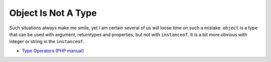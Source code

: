 .. _object-is-not-a-type:

Object Is Not A Type
--------------------

.. meta::
	:description:
		Object Is Not A Type: Such situations always make me smile, yet I am certain several of us will loose time on such a mistake.
	:twitter:card: summary_large_image
	:twitter:site: @exakat
	:twitter:title: Object Is Not A Type
	:twitter:description: Object Is Not A Type: Such situations always make me smile, yet I am certain several of us will loose time on such a mistake
	:twitter:creator: @exakat
	:twitter:image:src: https://php-tips.readthedocs.io/en/latest/_images/object_is_not_a_type.png
	:og:image: https://php-tips.readthedocs.io/en/latest/_images/object_is_not_a_type.png
	:og:title: Object Is Not A Type
	:og:type: article
	:og:description: Such situations always make me smile, yet I am certain several of us will loose time on such a mistake
	:og:url: https://php-tips.readthedocs.io/en/latest/tips/object_is_not_a_type.html
	:og:locale: en

.. raw:: html

	<script type="application/ld+json">{"@context":"https:\/\/schema.org","@graph":[{"@type":"WebPage","@id":"https:\/\/php-tips.readthedocs.io\/en\/latest\/tips\/object_is_not_a_type.html","url":"https:\/\/php-tips.readthedocs.io\/en\/latest\/tips\/object_is_not_a_type.html","name":"Object Is Not A Type","isPartOf":{"@id":"https:\/\/www.exakat.io\/"},"datePublished":"Fri, 03 Jan 2025 17:35:01 +0000","dateModified":"Fri, 03 Jan 2025 17:35:01 +0000","description":"Such situations always make me smile, yet I am certain several of us will loose time on such a mistake","inLanguage":"en-US","potentialAction":[{"@type":"ReadAction","target":["https:\/\/php-tips.readthedocs.io\/en\/latest\/tips\/object_is_not_a_type.html"]}]},{"@type":"WebSite","@id":"https:\/\/www.exakat.io\/","url":"https:\/\/www.exakat.io\/","name":"Exakat","description":"Smart PHP static analysis","inLanguage":"en-US"}]}</script>

Such situations always make me smile, yet I am certain several of us will loose time on such a mistake. ``object`` is a type that can be used with argument, returntypes and properties, but not with ``instanceof``. It is a bit more obvious with integer or string in the ``instanceof``.

.. image:: ../images/object_is_not_a_type.png

* `Type Operators (PHP manual) <https://www.php.net/manual/en/language.operators.type.php>`_



